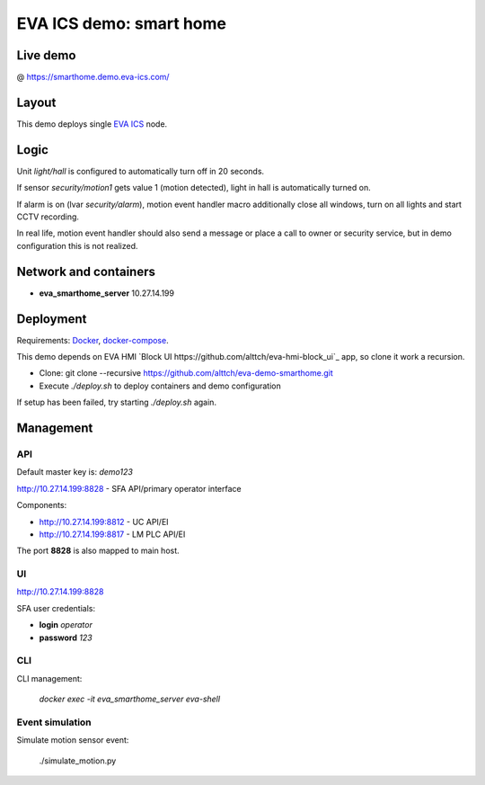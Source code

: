 EVA ICS demo: smart home
************************

Live demo
=========

@ https://smarthome.demo.eva-ics.com/

Layout
======

This demo deploys single `EVA ICS <https://www.eva-ics.com/>`_ node.

Logic
=====

Unit *light/hall* is configured to automatically turn off in 20 seconds.

If sensor *security/motion1* gets value 1 (motion detected), light in hall is
automatically turned on.

If alarm is on (lvar *security/alarm*), motion event handler macro additionally
close all windows, turn on all lights and start CCTV recording.

In real life, motion event handler should also send a message or place a call
to owner or security service, but in demo configuration this is not realized.

Network and containers
======================

* **eva_smarthome_server** 10.27.14.199

Deployment
==========

Requirements: `Docker <https://www.docker.com/>`_, `docker-compose
<https://docs.docker.com/compose/>`_.

This demo depends on EVA HMI `Block UI
https://github.com/alttch/eva-hmi-block_ui`_ app, so clone it work a recursion.

* Clone: git clone --recursive https://github.com/alttch/eva-demo-smarthome.git

* Execute *./deploy.sh* to deploy containers and demo configuration

If setup has been failed, try starting *./deploy.sh* again.

Management
==========

API
---

Default master key is: *demo123*

http://10.27.14.199:8828 - SFA API/primary operator interface

Components:

* http://10.27.14.199:8812 - UC API/EI
* http://10.27.14.199:8817 - LM PLC API/EI

The port **8828** is also mapped to main host.

UI
--

http://10.27.14.199:8828

SFA user credentials:

* **login** *operator*
* **password** *123*

CLI
---

CLI management:
    
    *docker exec -it eva_smarthome_server eva-shell*

Event simulation
----------------

Simulate motion sensor event:

    ./simulate_motion.py

